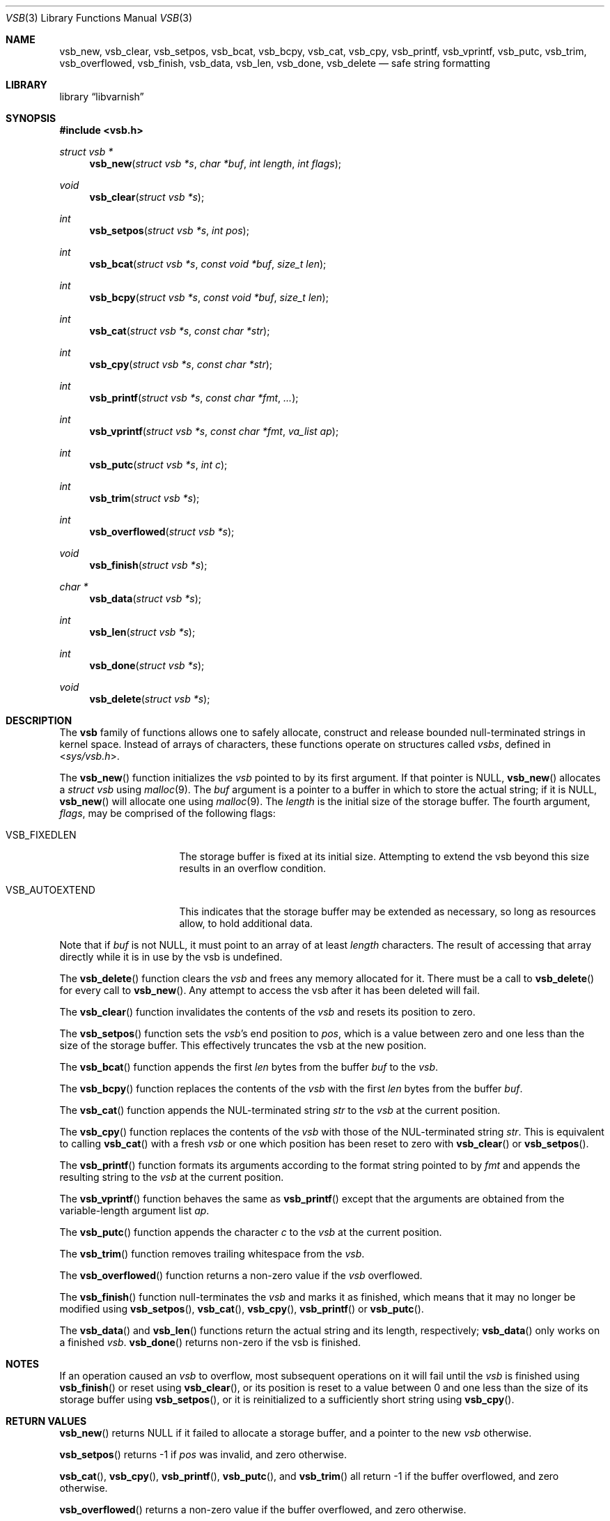 .\"-
.\" Copyright (c) 2000 Poul Henning Kamp and Dag-Erling Smørgrav
.\" All rights reserved.
.\"
.\" Redistribution and use in source and binary forms, with or without
.\" modification, are permitted provided that the following conditions
.\" are met:
.\" 1. Redistributions of source code must retain the above copyright
.\"    notice, this list of conditions and the following disclaimer.
.\" 2. Redistributions in binary form must reproduce the above copyright
.\"    notice, this list of conditions and the following disclaimer in the
.\"    documentation and/or other materials provided with the distribution.
.\"
.\" THIS SOFTWARE IS PROVIDED BY THE AUTHOR AND CONTRIBUTORS ``AS IS'' AND
.\" ANY EXPRESS OR IMPLIED WARRANTIES, INCLUDING, BUT NOT LIMITED TO, THE
.\" IMPLIED WARRANTIES OF MERCHANTABILITY AND FITNESS FOR A PARTICULAR PURPOSE
.\" ARE DISCLAIMED.  IN NO EVENT SHALL THE AUTHOR OR CONTRIBUTORS BE LIABLE
.\" FOR ANY DIRECT, INDIRECT, INCIDENTAL, SPECIAL, EXEMPLARY, OR CONSEQUENTIAL
.\" DAMAGES (INCLUDING, BUT NOT LIMITED TO, PROCUREMENT OF SUBSTITUTE GOODS
.\" OR SERVICES; LOSS OF USE, DATA, OR PROFITS; OR BUSINESS INTERRUPTION)
.\" HOWEVER CAUSED AND ON ANY THEORY OF LIABILITY, WHETHER IN CONTRACT, STRICT
.\" LIABILITY, OR TORT (INCLUDING NEGLIGENCE OR OTHERWISE) ARISING IN ANY WAY
.\" OUT OF THE USE OF THIS SOFTWARE, EVEN IF ADVISED OF THE POSSIBILITY OF
.\" SUCH DAMAGE.
.\"
.\" $FreeBSD: src/share/man/man9/vsb.9,v 1.25 2005/12/23 11:49:52 phk Exp $
.\"
.\" XXX
.ds str-Lb-libvarnish Varnish Library (libvarnish, \-lvarnish)
.\" XXX
.Dd March 14, 2006
.Dt VSB 3
.Os
.Sh NAME
.Nm vsb_new ,
.Nm vsb_clear ,
.Nm vsb_setpos ,
.Nm vsb_bcat ,
.Nm vsb_bcpy ,
.Nm vsb_cat ,
.Nm vsb_cpy ,
.Nm vsb_printf ,
.Nm vsb_vprintf ,
.Nm vsb_putc ,
.Nm vsb_trim ,
.Nm vsb_overflowed ,
.Nm vsb_finish ,
.Nm vsb_data ,
.Nm vsb_len ,
.Nm vsb_done ,
.Nm vsb_delete
.Nd safe string formatting
.Sh LIBRARY
.Lb libvarnish
.Sh SYNOPSIS
.In vsb.h
.Ft struct vsb *
.Fn vsb_new "struct vsb *s" "char *buf" "int length" "int flags"
.Ft void
.Fn vsb_clear "struct vsb *s"
.Ft int
.Fn vsb_setpos "struct vsb *s" "int pos"
.Ft int
.Fn vsb_bcat "struct vsb *s" "const void *buf" "size_t len"
.Ft int
.Fn vsb_bcpy "struct vsb *s" "const void *buf" "size_t len"
.Ft int
.Fn vsb_cat "struct vsb *s" "const char *str"
.Ft int
.Fn vsb_cpy "struct vsb *s" "const char *str"
.Ft int
.Fn vsb_printf "struct vsb *s" "const char *fmt" "..."
.Ft int
.Fn vsb_vprintf "struct vsb *s" "const char *fmt" "va_list ap"
.Ft int
.Fn vsb_putc "struct vsb *s" "int c"
.Ft int
.Fn vsb_trim "struct vsb *s"
.Ft int
.Fn vsb_overflowed "struct vsb *s"
.Ft void
.Fn vsb_finish "struct vsb *s"
.Ft char *
.Fn vsb_data "struct vsb *s"
.Ft int
.Fn vsb_len "struct vsb *s"
.Ft int
.Fn vsb_done "struct vsb *s"
.Ft void
.Fn vsb_delete "struct vsb *s"
.Sh DESCRIPTION
The
.Nm vsb
family of functions allows one to safely allocate, construct and
release bounded null-terminated strings in kernel space.
Instead of arrays of characters, these functions operate on structures
called
.Fa vsbs ,
defined in
.In sys/vsb.h .
.Pp
The
.Fn vsb_new
function initializes the
.Fa vsb
pointed to by its first argument.
If that pointer is
.Dv NULL ,
.Fn vsb_new
allocates a
.Vt struct vsb
using
.Xr malloc 9 .
The
.Fa buf
argument is a pointer to a buffer in which to store the actual string;
if it is
.Dv NULL ,
.Fn vsb_new
will allocate one using
.Xr malloc 9 .
The
.Fa length
is the initial size of the storage buffer.
The fourth argument,
.Fa flags ,
may be comprised of the following flags:
.Bl -tag -width ".Dv VSB_AUTOEXTEND"
.It Dv VSB_FIXEDLEN
The storage buffer is fixed at its initial size.
Attempting to extend the vsb beyond this size results in an overflow condition.
.It Dv VSB_AUTOEXTEND
This indicates that the storage buffer may be extended as necessary, so long
as resources allow, to hold additional data.
.El
.Pp
Note that if
.Fa buf
is not
.Dv NULL ,
it must point to an array of at least
.Fa length
characters.
The result of accessing that array directly while it is in use by the
vsb is undefined.
.Pp
The
.Fn vsb_delete
function clears the
.Fa vsb
and frees any memory allocated for it.
There must be a call to
.Fn vsb_delete
for every call to
.Fn vsb_new .
Any attempt to access the vsb after it has been deleted will fail.
.Pp
The
.Fn vsb_clear
function invalidates the contents of the
.Fa vsb
and resets its position to zero.
.Pp
The
.Fn vsb_setpos
function sets the
.Fa vsb Ns 's
end position to
.Fa pos ,
which is a value between zero and one less than the size of the
storage buffer.
This effectively truncates the vsb at the new position.
.Pp
The
.Fn vsb_bcat
function appends the first
.Fa len
bytes from the buffer
.Fa buf
to the
.Fa vsb .
.Pp
The
.Fn vsb_bcpy
function replaces the contents of the
.Fa vsb
with the first
.Fa len
bytes from the buffer
.Fa buf .
.Pp
The
.Fn vsb_cat
function appends the NUL-terminated string
.Fa str
to the
.Fa vsb
at the current position.
.Pp
The
.Fn vsb_cpy
function replaces the contents of the
.Fa vsb
with those of the NUL-terminated string
.Fa str .
This is equivalent to calling
.Fn vsb_cat
with a fresh
.Fa vsb
or one which position has been reset to zero with
.Fn vsb_clear
or
.Fn vsb_setpos .
.Pp
The
.Fn vsb_printf
function formats its arguments according to the format string pointed
to by
.Fa fmt
and appends the resulting string to the
.Fa vsb
at the current position.
.Pp
The
.Fn vsb_vprintf
function behaves the same as
.Fn vsb_printf
except that the arguments are obtained from the variable-length argument list
.Fa ap .
.Pp
The
.Fn vsb_putc
function appends the character
.Fa c
to the
.Fa vsb
at the current position.
.Pp
The
.Fn vsb_trim
function removes trailing whitespace from the
.Fa vsb .
.Pp
The
.Fn vsb_overflowed
function returns a non-zero value if the
.Fa vsb
overflowed.
.Pp
The
.Fn vsb_finish
function null-terminates the
.Fa vsb
and marks it as finished, which means that it may no longer be
modified using
.Fn vsb_setpos ,
.Fn vsb_cat ,
.Fn vsb_cpy ,
.Fn vsb_printf
or
.Fn vsb_putc .
.Pp
The
.Fn vsb_data
and
.Fn vsb_len
functions return the actual string and its length, respectively;
.Fn vsb_data
only works on a finished
.Fa vsb .
.Fn vsb_done
returns non-zero if the vsb is finished.
.Sh NOTES
If an operation caused an
.Fa vsb
to overflow, most subsequent operations on it will fail until the
.Fa vsb
is finished using
.Fn vsb_finish
or reset using
.Fn vsb_clear ,
or its position is reset to a value between 0 and one less than the
size of its storage buffer using
.Fn vsb_setpos ,
or it is reinitialized to a sufficiently short string using
.Fn vsb_cpy .
.Sh RETURN VALUES
.Fn vsb_new
returns
.Dv NULL
if it failed to allocate a storage buffer, and a pointer to the new
.Fa vsb
otherwise.
.Pp
.Fn vsb_setpos
returns \-1 if
.Fa pos
was invalid, and zero otherwise.
.Pp
.Fn vsb_cat ,
.Fn vsb_cpy ,
.Fn vsb_printf ,
.Fn vsb_putc ,
and
.Fn vsb_trim
all return \-1 if the buffer overflowed, and zero otherwise.
.Pp
.Fn vsb_overflowed
returns a non-zero value if the buffer overflowed, and zero otherwise.
.Pp
.Fn vsb_data
and
.Fn vsb_len
return
.Dv NULL
and \-1, respectively, if the buffer overflowed.
.Sh SEE ALSO
.Xr printf 3 ,
.Xr strcat 3 ,
.Xr strcpy 3
.Sh HISTORY
The
.Nm vsb
family of functions first appeared in
.Fx 4.4 .
.Sh AUTHORS
.An -nosplit
The
.Nm vsb
family of functions was designed by
.An Poul-Henning Kamp Aq phk@FreeBSD.org
and implemented by
.An Dag-Erling Sm\(/orgrav Aq des@FreeBSD.org .
Additional improvements were suggested by
.An Justin T. Gibbs Aq gibbs@FreeBSD.org .
Auto-extend support added by
.An Kelly Yancey Aq kbyanc@FreeBSD.org .
.Pp
This manual page was written by
.An Dag-Erling Sm\(/orgrav Aq des@FreeBSD.org .
